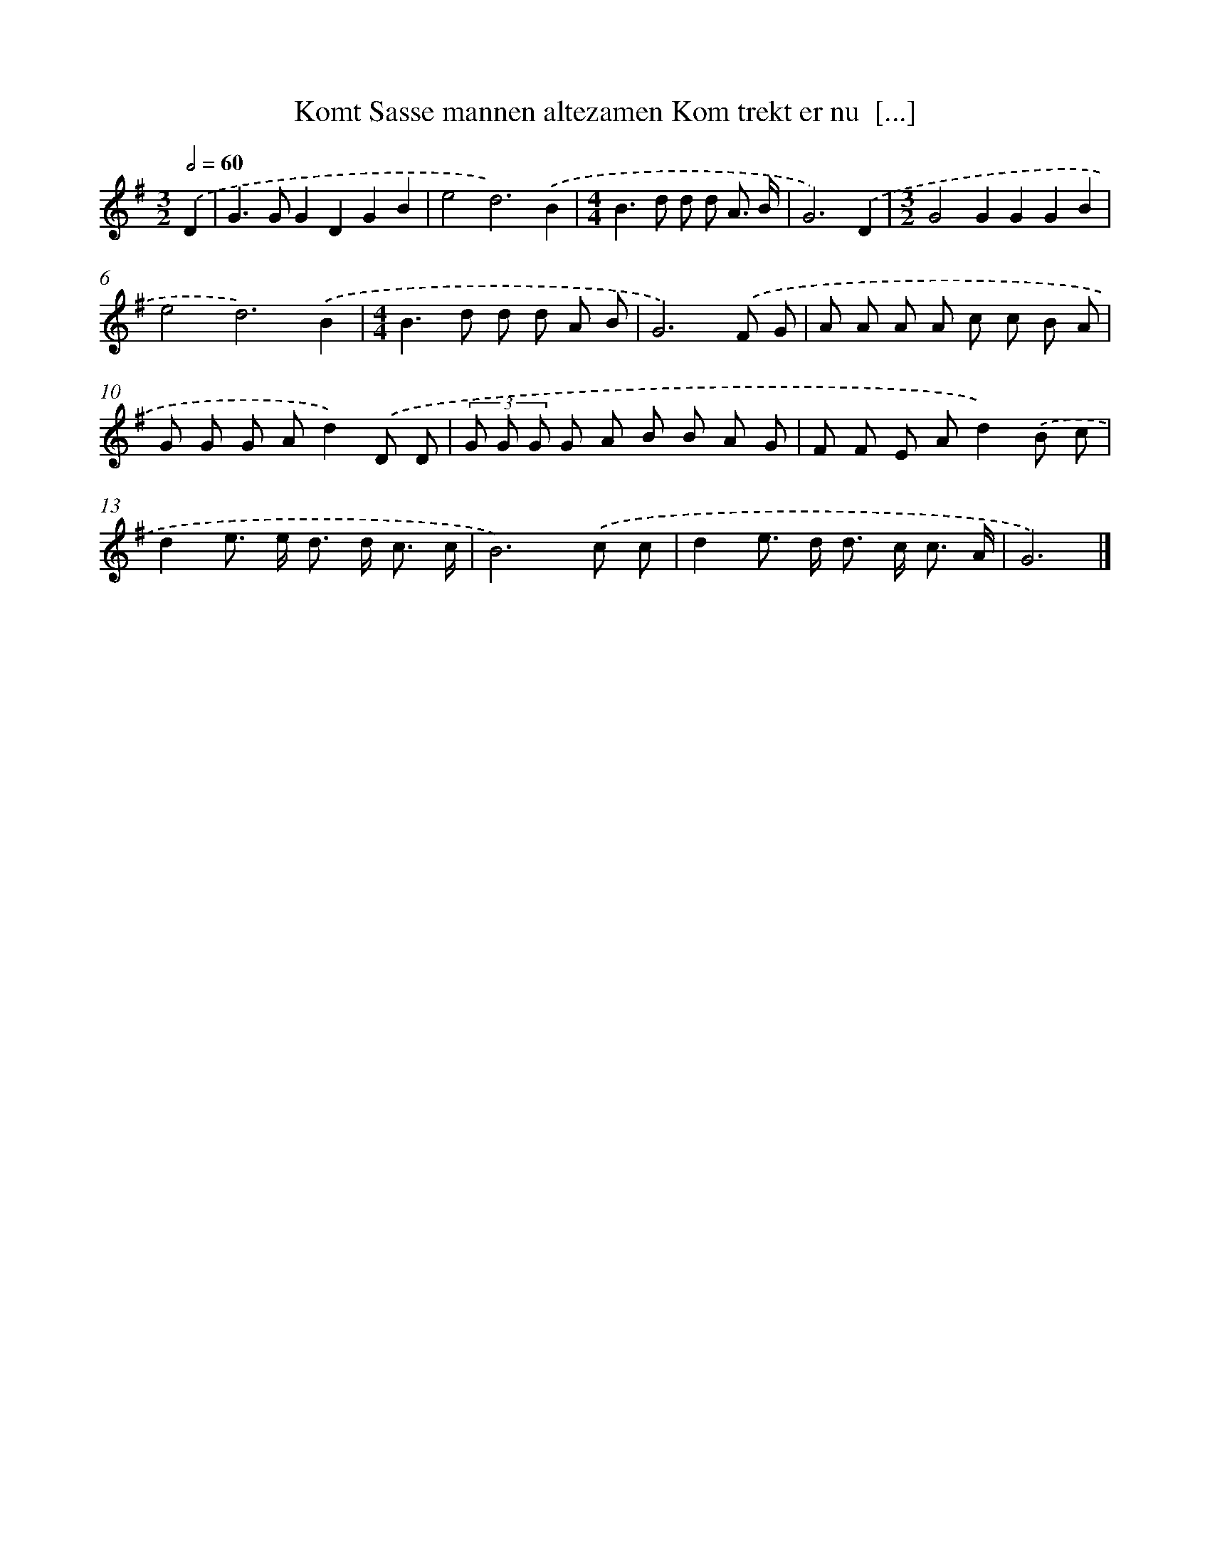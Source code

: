 X: 4806
T: Komt Sasse mannen altezamen Kom trekt er nu  [...]
%%abc-version 2.0
%%abcx-abcm2ps-target-version 5.9.1 (29 Sep 2008)
%%abc-creator hum2abc beta
%%abcx-conversion-date 2018/11/01 14:36:12
%%humdrum-veritas 530428471
%%humdrum-veritas-data 2753987392
%%continueall 1
%%barnumbers 0
L: 1/8
M: 3/2
Q: 1/2=60
K: G clef=treble
.('D2 [I:setbarnb 1]|
G2>G2G2D2G2B2 |
e4d6).('B2 |
[M:4/4]B2>d2 d d A3/ B/ |
G6).('D2 |
[M:3/2]G4G2G2G2B2 |
e4d6).('B2 |
[M:4/4]B2>d2 d d A B |
G6).('F G |
A A A A c c B A |
G G G Ad2).('D D |
(3G G G G A B B A G |
F F E Ad2).('B c |
d2e> e d> d c3/ c/ |
B6).('c c |
d2e> d d> c c3/ A/ |
G6) |]
